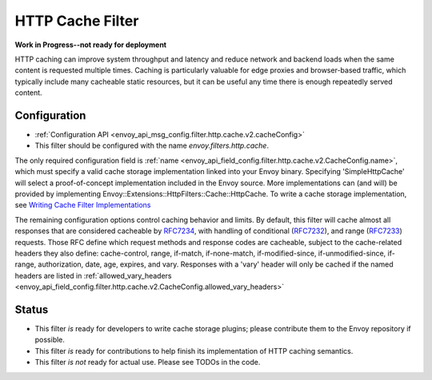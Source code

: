 .. _config_http_filters_cache:

HTTP Cache Filter
=================
**Work in Progress--not ready for deployment**

HTTP caching can improve system throughput and latency and reduce network and
backend loads when the same content is requested multiple times. Caching is
particularly valuable for edge proxies and browser-based traffic, which
typically include many cacheable static resources, but it can be useful any time
there is enough repeatedly served content.

Configuration
-------------
* :ref:`Configuration API <envoy_api_msg_config.filter.http.cache.v2.cacheConfig>`
* This filter should be configured with the name *envoy.filters.http.cache*.

The only required configuration field is :ref:`name
<envoy_api_field_config.filter.http.cache.v2.CacheConfig.name>`, which must
specify a valid cache storage implementation linked into your Envoy
binary. Specifying 'SimpleHttpCache' will select a proof-of-concept
implementation included in the Envoy source. More implementations can (and will)
be provided by implementing Envoy::Extensions::HttpFilters::Cache::HttpCache. To
write a cache storage implementation, see `Writing Cache Filter
Implementations <https://github.com/envoyproxy/envoy/blob/master/source/docs/cache_filter_plugins.md>`_

The remaining configuration options control caching behavior and limits. By
default, this filter will cache almost all responses that are considered
cacheable by `RFC7234 <https://httpwg.org/specs/rfc7234.html>`_, with handling
of conditional (`RFC7232 <https://httpwg.org/specs/rfc7232.html>`_), and range
(`RFC7233 <https://httpwg.org/specs/rfc7233.html>`_) requests. Those RFC define
which request methods and response codes are cacheable, subject to the
cache-related headers they also define: cache-control, range, if-match,
if-none-match, if-modified-since, if-unmodified-since, if-range, authorization,
date, age, expires, and vary. Responses with a 'vary' header will only be cached
if the named headers are listed in :ref:`allowed_vary_headers
<envoy_api_field_config.filter.http.cache.v2.CacheConfig.allowed_vary_headers>`


Status
------
* This filter *is* ready for developers to write cache storage plugins; please
  contribute them to the Envoy repository if possible.
* This filter *is* ready for contributions to help finish its implementation of
  HTTP caching semantics.
* This filter *is not* ready for actual use. Please see TODOs in the code.
